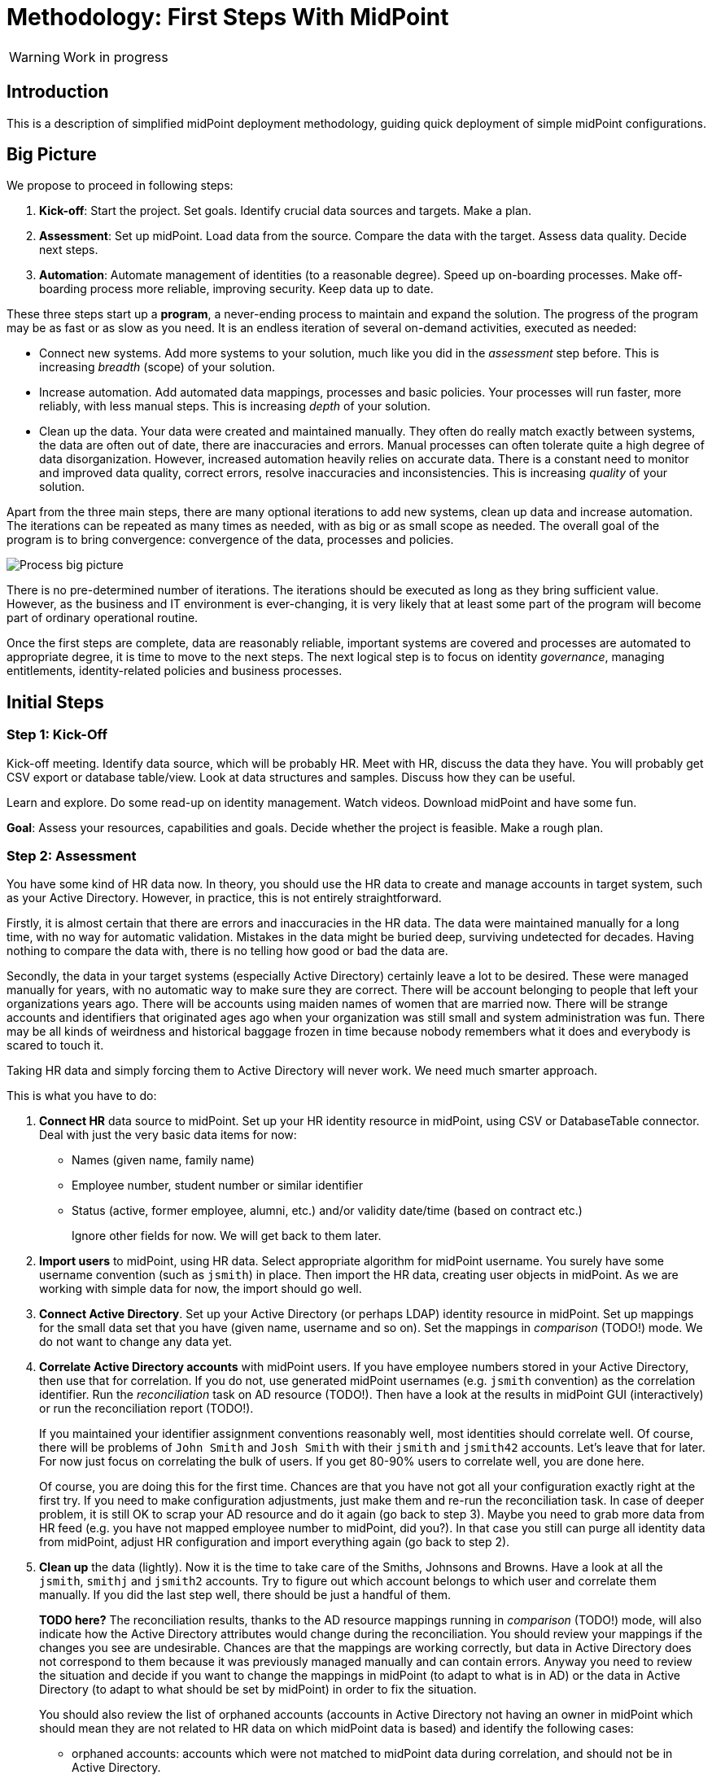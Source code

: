 = Methodology: First Steps With MidPoint
:page-toc: top

WARNING: Work in progress

== Introduction

This is a description of simplified midPoint deployment methodology, guiding quick deployment of simple midPoint configurations.

// TODO: more

// TODO: describe audience

// TODO: describe environment: company size, complexity, etc.

== Big Picture

We propose to proceed in following steps:

. *Kick-off*: Start the project.
Set goals.
Identify crucial data sources and targets.
Make a plan.

. *Assessment*: Set up midPoint.
Load data from the source.
Compare the data with the target.
Assess data quality.
Decide next steps.

. *Automation*: Automate management of identities (to a reasonable degree).
Speed up on-boarding processes.
Make off-boarding process more reliable, improving security.
Keep data up to date.

These three steps start up a *program*, a never-ending process to maintain and expand the solution.
The progress of the program may be as fast or as slow as you need.
It is an endless iteration of several on-demand activities, executed as needed:

* Connect new systems.
Add more systems to your solution, much like you did in the _assessment_ step before.
This is increasing _breadth_ (scope) of your solution.

* Increase automation.
Add automated data mappings, processes and basic policies.
Your processes will run faster, more reliably, with less manual steps.
This is increasing _depth_ of your solution.

* Clean up the data.
Your data were created and maintained manually.
They often do really match exactly between systems, the data are often out of date, there are inaccuracies and errors.
Manual processes can often tolerate quite a high degree of data disorganization.
However, increased automation heavily relies on accurate data.
There is a constant need to monitor and improved data quality, correct errors, resolve inaccuracies and inconsistencies.
This is increasing _quality_ of your solution.

Apart from the three main steps, there are many optional iterations to add new systems, clean up data and increase automation.
The iterations can be repeated as many times as needed, with as big or as small scope as needed.
The overall goal of the program is to bring convergence: convergence of the data, processes and policies.

image::first-steps-big-picture.png[Process big picture]

There is no pre-determined number of iterations.
The iterations should be executed as long as they bring sufficient value.
However, as the business and IT environment is ever-changing, it is very likely that at least some part of the program will become part of ordinary operational routine.

Once the first steps are complete, data are reasonably reliable, important systems are covered and processes are automated to appropriate degree, it is time to move to the next steps.
The next logical step is to focus on identity _governance_, managing entitlements, identity-related policies and business processes.

== Initial Steps

=== Step 1: Kick-Off

// TODO

Kick-off meeting.
Identify data source, which will be probably HR.
Meet with HR, discuss the data they have.
You will probably get CSV export or database table/view.
Look at data structures and samples.
Discuss how they can be useful.

Learn and explore.
Do some read-up on identity management.
Watch videos.
Download midPoint and have some fun.

*Goal*: Assess your resources, capabilities and goals.
Decide whether the project is feasible.
Make a rough plan.

=== Step 2: Assessment

You have some kind of HR data now.
In theory, you should use the HR data to create and manage accounts in target system, such as your Active Directory.
However, in practice, this is not entirely straightforward.

Firstly, it is almost certain that there are errors and inaccuracies in the HR data.
The data were maintained manually for a long time, with no way for automatic validation.
Mistakes in the data might be buried deep, surviving undetected for decades.
Having nothing to compare the data with, there is no telling how good or bad the data are.

Secondly, the data in your target systems (especially Active Directory) certainly leave a lot to be desired.
These were managed manually for years, with no automatic way to make sure they are correct.
There will be account belonging to people that left your organizations years ago.
There will be accounts using maiden names of women that are married now.
There will be strange accounts and identifiers that originated ages ago when your organization was still small and system administration was fun.
There may be all kinds of weirdness and historical baggage frozen in time because nobody remembers what it does and everybody is scared to touch it.

Taking HR data and simply forcing them to Active Directory will never work.
We need much smarter approach.

// TODO: bridge to the following text

This is what you have to do:

. *Connect HR* data source to midPoint.
Set up your HR identity resource in midPoint, using CSV or DatabaseTable connector.
Deal with just the very basic data items for now:
* Names (given name, family name)
* Employee number, student number or similar identifier
* Status (active, former employee, alumni, etc.) and/or validity date/time (based on contract etc.)
+
Ignore other fields for now.
We will get back to them later.

. *Import users* to midPoint, using HR data.
Select appropriate algorithm for midPoint username.
You surely have some username convention (such as `jsmith`) in place.
Then import the HR data, creating user objects in midPoint.
As we are working with simple data for now, the import should go well.

. *Connect Active Directory*.
Set up your Active Directory (or perhaps LDAP) identity resource in midPoint.
Set up mappings for the small data set that you have (given name, username and so on).
Set the mappings in _comparison_ (TODO!) mode.
We do not want to change any data yet.

. *Correlate Active Directory accounts* with midPoint users.
If you have employee numbers stored in your Active Directory, then use that for correlation.
If you do not, use generated midPoint usernames (e.g. `jsmith` convention) as the correlation identifier.
Run the _reconciliation_ task on AD resource (TODO!).
Then have a look at the results in midPoint GUI (interactively) or run the reconciliation report (TODO!).
+
If you maintained your identifier assignment conventions reasonably well, most identities should correlate well.
Of course, there will be problems of `John Smith` and `Josh Smith` with their `jsmith` and `jsmith42` accounts.
Let's leave that for later.
For now just focus on correlating the bulk of users.
If you get 80-90% users to correlate well, you are done here.
+
Of course, you are doing this for the first time.
Chances are that you have not got all your configuration exactly right at the first try.
If you need to make configuration adjustments, just make them and re-run the reconciliation task.
In case of deeper problem, it is still OK to scrap your AD resource and do it again (go back to step 3).
Maybe you need to grab more data from HR feed (e.g. you have not mapped employee number to midPoint, did you?).
In that case you still can purge all identity data from midPoint, adjust HR configuration and import everything again (go back to step 2).

. *Clean up* the data (lightly).
Now it is the time to take care of the Smiths, Johnsons and Browns.
Have a look at all the `jsmith`, `smithj` and `jsmith2` accounts.
Try to figure out which account belongs to which user and correlate them manually.
If you did the last step well, there should be just a handful of them.
+
*TODO here?*
The reconciliation results, thanks to the AD resource mappings running in _comparison_ (TODO!) mode, will also indicate how the Active Directory attributes would change during the reconciliation.
You should review your mappings if the changes you see are undesirable.
Chances are that the mappings are working correctly, but data in Active Directory does not correspond to them because it was previously managed manually and can contain errors.
Anyway you need to review the situation and decide if you want to change the mappings in midPoint (to adapt to what is in AD) or the data in Active Directory (to adapt to what should be set by midPoint) in order to fix the situation.
+
You should also review the list of orphaned accounts (accounts in Active Directory not having an owner in midPoint which should mean they are not related to HR data on which midPoint data is based) and identify the following cases:

* orphaned accounts: accounts which were not matched to midPoint data during correlation, and should not be in Active Directory.
* system (service) accounts: accounts which are not based on HR data, but are crucial for Active Directory. Such accounts should be protected by midPoint to never touch them.
* accounts suffering data inconsistencies: these need to kept (not deleted) and resolved (now or in future iterations)

+
The accounts need to be reviewed manually and actions can take place either in the AD (by its administrators), or in midPoint (e.g. by configuring the system accounts as protected).
midPoint actions can be executed both manually and/or automatically.

This may seem as a pointless phase.
Why not just go directly to automation?
That is what we really want!
However, assessment is all but pointless.
Automation can be done only after the assessment phase is done.
Attempts to automate processes with unreliable data are futile, they invariably lead to failures, usually a very expensive failures.
Speaking from a couple of decades of identity management experience, there is no such thing as reliable data, unless the data are cleaned up and systematically maintained with an assistance of identity management platform.
Simply speaking: you may think that our data is good, but they are not.

TODO

*Goal*: Asses the _real_ data quality, determine practical next steps.
At this point we know what we _really_ have, what we can build on, what needs to be improved.
We can identify the most severe security risks, such as orphaned accounts.
Now we can improve our plan, adding more details based on the _real_ data.



==== Reporting Notes (8.3.2022, 10.3.2022)

We need the following types of report:

. *What is in target system and is not in midPoint?* This allows detection of orphaned accounts, system accounts etc. This is more or less a reconciliation report.
. *What is in midPoint but not in target system?* This allows detection of missing rules between midPoint and target system, e.g. missing conditions for automatic provisioning for certain populations etc. This is more or less a simulation report.
. *What will midPoint change in the target system?* This allows detection of incorrect/missing mappings between midPoint and target system as well as between midPoint and source system. This is more or less a simulation report.

For all reports: how to execute actions (manual correlation etc.) from the reports?
Using interactive pages a'la menu:Resource[Accounts]?

TODO: new idea based on M. Spanik's idea: side-by-side report. See <<side-by-side-report,below>>.

===== What is in target system (AD) and is not in midPoint?

Implementation in midPoint: target system reconciliation + reconciliation report.

The report (ideally interactive in Resource/Accounts, exportable to Excel) should contain the following information:

Query:

* just like reconciliation report (working with Shadows of certain resource)

Columns:

* Account identifier (TODO which one in case of AD? `dn` or `userPrincipalName`?)
* Situation
** (with some tooltip/help for administrators about meaning)
** (display also what would happen if this is not dry-run!!! e.g. account would be deleted (situations/reactions)
* *TODO what about identity matching? Some kind of probability...? And reason?*
** *TODO* if situation is `DISPUTED`, we could perhaps indicate potencial owners in the report?
** *TODO* if situation is `DISPUTED`, *Change owner* action should perhaps use the potential owners instead of showing all users in midPoint?
* Intent *TODO may be confusing for beginners!*
* Owner or *Potential owner* (in case we have dry-run) (TODO maybe also indicate why it was matched?)
** Maybe rename `Owner` to `Matched user` or `MidPoint User` or something like that...
* Pending operations *TODO not necessarily needed for this case - read-only reconciliation*

.Example report
|===
|Account identifier TODO which one in AD?|Situation|Owner/Candidate owner

|jsmith@example.com
|UNMATCHED (tooltip: Account in target system without owner in midPoint)
|(none)

|jdoe@example.com
|UNLINKED (tooltip: Account in target system with candidate owner in midPoint)
|John Doe (jdoe)

|jsmith24@example.com
|LINKED (tooltip: Account in target system owned by midPoint user)
|John Smith (jsmith24)

|jsmith48@example.com
|DISPUTED (tooltip: Account cannot be correlated to one midPoint user)
|
John Smith (jsmith2) - 33%

Joe Smith (jsmith7) - 33%

Jack Smith (jsmith98) - 33%

|===


Visualisation notes:

* TODO: Either use *Repository* or *Resource* view, but do not confuse user. If we use passive caching...?
* Search: ability to hide rows based on at least `SITUATION`, `protected` but not only that
* Ability to export the (interactive) view to Excel for further processing outside midPoint
* Top part of report ("summary panel"):
** Show some kind of "pie graph" or something similar to graphically represent the state to see how optimistic/pesimistic the situation is.
** The colors for situations `UNMATCHED`, `DISPUTED` (possibly others) can be emphasized to indicate problems or need for decisions.
** Percentages of `UNMATCHED`, `DISPUTED` (possibly others) can help to distinguish if the problem is caused by *correlation misconfiguration* (many `UNMATCHED`) or *data quality issues* (many `DISPUTED`). Some suggestions based on this may be displayed.
** Display if this is a result of dry-run (? TODO ?)
** Display how was the correlation done (maybe descriptions from correlation settings, identity matching etc.). Human-readable! Maybe Axiom query, but not sure about it...
* Protected accounts part:
** List of accounts that are currently protected. If there are none, maybe we should indicate this too, as we usually need some protected accounts anyway.
* List of accounts part:
** see the notes for *Columns* above

===== What is in midPoint and is not in target system (AD)?

NOTE: This report should be executed after the reconciliation to have information about existing state.

TODO Implementation in midPoint: ? recomputation limited to target system (AD) with simulation mode ? Special mapping mode?

The report (ideally interactive in Resource/Accounts, exportable to Excel) should contain the following information:

Query: ? TODO ? focus oriented

Columns:

* User name
* User Full name (or Given Name and Family Name)
* User status (`activation/effectiveStatus` or something else?)
** This can help to diagnose issue when disabled users would be provisioned to AD
* Target system account that would be created (identifier)

.Example report
|===
|User name|Full name|User status|Account identifier to be created

|jdoe
|John Doe
|##Disabled##
|jdoe

|jsmith
|John Smith
|Enabled
|jsmith

|===


Visualisation notes:

* Search: filter uses as supported by standard user listing + ability to hide rows which are "OK"
* Ability to export the (interactive) view to Excel for further processing outside midPoint
* Top part of report ("summary panel"):
** How many accounts are missing (at least what midPoint thinks) and will be created (add operation)
** Display information that this is a simulation (? TODO ?)
* List of users:
** see the notes for *Columns* above

===== What will midPoint change in target system (AD)?

NOTE: This report should be executed after the reconciliation to have information about existing state.

TODO Implementation in midPoint: ? recomputation limited to target system (AD) with simulation mode ?

TODO Or could this perhaps use passive caching (reconciliation will be executed before this report anyway)?

The report (ideally interactive in Resource/Accounts, exportable to Excel) should contain the following information:

Query: ? TODO ? focus oriented

Columns:


|===
|User name |Full name |User status|Account identifier|Changes to be made|Changes

|0001
|Joe Doe
|Enabled
|jdoe
|To be updated
|%sn

|0002
|Joe Blue
|Enabled
|jblue
|No change
|

|0123
|John Smith
|Enabled
|jsmith
|To be updated
|
%dn

%sn

+MemberOf

%description
|===

** Legend (example):
*** *+*: attribute value to be added (multi-value attribute)
*** *%*: attribute value to be replaced (single-value attribute)
*** *-*: attribute value to be removed (multi-value attribute)
** Maybe we could show at most X changes, to display more, administrator could "zoom in" by clicking. (Would need to be interactive report.)
** Maybe we could display even the values, but that would require multiple "zoom in". (Would need to be interactive report.)

Some kind of statistics, which account attributes are being added/deleted/changed to see the trends.

Visualisation notes:

* Top part of report ("summary panel"):
** How many accounts will be updated and will be created (modify operation)
** Which attributes (statistics) are to be updated most? We want to see the trends to diagnose possible problems in mappings.
** Display information that this is a simulation (? TODO ?)
* List of users:
** see the notes for *Columns* above

NOTE: The two reports for showing what midPoint would create and update can be also merged to one.
In that case some summary panel with statistics (no changes / additions / removals / updates) would be nice in report "summary panel".

[#side-by-side-report]
===== Side by side report (idea)

Started brainstorming with M. Spanik 10.3.2022.

Users (left) vs _their_ accounts (right).

Accounts without owners have empty user columns.

NOTE: For situations with many `DISPUTED` or `UNMATCHED` accounts, the table would be on multiple pages. Problem with matching accounts to users unless some searching is used on both panels (allowing administrator to work with specific subsets, e.g. John Smiths vs accounts containing smith in their usernames.)

Grouped by `SITUATION`, different background colors:

* linked with owner
* unlinked with showing _potential_ owner
* protected
* unmatched
* disputed
* deleted: not shown here, this is initial reconciliation
* *TODO for attribute changes (differences between user and account): new situation/color*

Columns left: configurable (view).

Columns right: configurable (view) if we can use data from shadows (passive caching).

Ability to search and hide rows to concentrate on problems. Example:

* hide all linked
* hide all linked and protected
* show only users matching `jsmith`

The list will be very long, so we need some filtering/searching.

*Ability to display details in both left and right views (ideally: together!)*

* when editing user (left) and account (right): action to link them together (*Link together*)

Ability to execute actions (later iterations) from resource definition (situations and reactions):

* unlinked, unmatched etc.
* disputed: specify owner (e.g. drag & drop) or whatever Identity Matching will allow us to do
** here Identity Matching can help
** *TODO how to display the columns users vs accounts for disputed without repeating either users or accounts? Below we have three categories: `UNMATCHED`, `DISPUTED` and `NO ACCOUNT`*
* no account: account can be created (assignments, policy etc.) or nothing will be done. Creation of account _may cause conflict_ as `extension/candidateUserName` is not guaranteed to be unique. ##This should be indicated here.##

[cols="1,1,1,1,1,2"]
|===
3+^h|Midpoint user
2+^h|Account
.2+^h|Action to happen

h|SITUATION
h|Full name
h|Candidate user name
h|Account identifier
h|Other attributes...

|LINKED
|Arnold Rimmer
|arimmer
|arimmer@example.com
|
|(nothing)

|LINKED
|Dave Lister
|dlister
|dlister@example.com
|
|(nothing)

|UNLINKED
|Elliot Frost
|efrost
|efrost@example.com
|
|(account will be linked to potential owner)

|UNLINKED
|James Taylor
|jtaylor
|jtaylor@example.com
|
|(account will be linked to potential owner)


|PROTECTED
|
|
|administrator@example.com
|
|(nothing)

|PROTECTED
|
|
|exchange@example.com
|
|(nothing)

|UNMATCHED
|
|
|ttest@example.com
|
|(account will be disabled)

|UNMATCHED
|
|
|adoe@example.com
|
|(account will be disabled)

|DISPUTED
|
|
|afoley@example.com
|
|(no automatic action)

|DISPUTED
|
|
|afoley2@example.com
|
|(no automatic action)


|DISPUTED
|
|
|jdoe2@example.com
|
|(no automatic action)

|DISPUTED
|
|
|jdoe4@example.com
|
|(no automatic action)

|DISPUTED
|
|
|jsmith@example.com
|
|(no automatic action)

|DISPUTED
|
|
|jsmith2@example.com
|
|(no automatic action)

|DISPUTED
|
|
|jsmith47@example.com
|
|(no automatic action)

|DISPUTED
|
|
|jsmith31@example.com
|
|(no automatic action)

|NO ACCOUNT
|John Smith
|jsmith
|
|
|(account for user will be created with identifier `jsmith` ##potentially causing conflict##)

|NO ACCOUNT
|Jim Smith
|jsmith
|
|
|(account for user will be created with identifier `jsmith` ##potentially causing conflict##)

|NO ACCOUNT
|Alex Foley
|afoley
|
|
|(account for user will be created with identifier `afoley` ##potentially causing conflict##)

|NO ACCOUNT
|Axel Foley
|afoley
|
|
|(account for user will be created with identifier `afoley` ##potentially causing conflict##)

|NO ACCOUNT
|John Doe
|jdoe
|
|
|(account for user will be created with identifier `jdoe` ##potentially causing conflict##)

|NO ACCOUNT
|James Smith
|jsmith
|
|
|(account for user will be created with identifier `jsmith` ##potentially causing conflict##)

|NO ACCOUNT
|Jean Smith
|jsmith
|
|
|(account for user will be created with identifier `jsmith` ##potentially causing conflict##)

|NO ACCOUNT
|Jacob Doe
|jdoe
|
|
|(account for user will be created with identifier `jdoe` ##potentially causing conflict##)

|NO ACCOUNT
|Joachim Popol
|jpopol
|
|
|(account for user will be created with identifier `jpopol`)

|===


==== How to connect HR to midPoint

* Select the source (HR) system: either CSV or DatabaseTable (for this kind of customers we need to avoid custom connectors or ScriptedSQL which requires coding as well)
* Agree on contents that is possible to export from source (HR) systems. Think of:
** Identifier (e.g. `employeeNumber`)
** E-mail (if it is already there - ideal for identity matching)
** *MAYBE IN LATER ITERATIONS* Basic entitlements/access rights (if it is there)
** Content
*** Full state of all active + inactive employees?
*** Full state, but only active employees?
*** *MAYBE IN LATER ITERATIONS* Agree on reactions (e.g. what to do if employee is removed from source export?)
* Let HR people export data to CSV file or DB table/view
* Choose *naming convention for midPoint users*. Think of:
** How the naming convention can help when correlating with target systems?
*** Ideally: the naming convention used in organization, e.g. in *AD*
*** People coming from HR maybe have AD account, but maybe not. If the naming convention is `jsmith`, we can create `jsmith` (for John Smith) and `jsmith2` (for Jack Smith) in midPoint, while in *AD* there can be `jsmith` (Joachim Smith) and `jsmith2` (John Smith) completely other (or mixed) users
** Is there any requirement for naming convention from the company? E.g. "it must be `jsmith` convention" or "it must be based on `employeeNumber` attribute" etc.
** *Initial naming convention in midPoint can use `employeeNumber` value - as a placeholder, ##temporary##* and we can reimport later to change the naming convention
*** Keep `employeeNumber` also in separate User attribute so we can rename users when reimporting if needed
** *Rado's idea (##NEW FEATURE REQUIRED##): initial naming convention - empty login name, which would require DB changes... ##temporarily## we will users without `name`*
** *Rado's idea: we can have `extension/candidateUserName` (non-unique!!!) filled by midPoint mapping*. All "J. Smiths" will have `jsmith` there. For many users this will match the target system convention directly
*** Users with the same `extension/candidateUserName` will most probably require manual correlation with target systems
* What about passwords?
** *For initial load it does not make sense, and maybe we do not need to have passwords in midPoint at all. AD password is set somehow even before midpoint*
** Generate random and how to distribute them?
** Using external authentication? Using AD
* *##NEW FEATURE REQUIRED##: midPoint Resource Wizard with drag&drop schema+schema handling (<<new-resource-wizard,mentioned above>>)*
** Prepare some basic mappings for basic attributes for source (HR)
*** `name`: select either attribute from HR (asIs) or select a function from functional library, e.g. `Generate unique login based on jsmith` (with iterations) or *##NEW FEATURE REQUIRED##* no login at all
*** `givenName`
*** `familyName`
*** ...
*** `extension/candidateUserName`: select either attribute from HR (asIs) or select a function from functional library, e.g. `Generate value using jsmith convention` (no iterations, may not be unique)
* *REPEAT UNTIL OK:*
** Import people data from HR to midpoint: check if we can import all of them (missing mandatory identifiers etc.)
** Fix inbound mappings if needed (probably only few iterations needed)
* *NOW WE HAVE MIDPOINT FILLED WITH SOURCE DATA (maybe with temporary `name` attribute as stated above*
** If correlation expression is still the same, there is no need for explicit repository cleanup between/after iterations - we can import / reconcile as many times as we want
** But we should have some way of cleanup - maybe "Delete all identities" functionality we already have, *##NEW FEATURE REQUIRED##* just put it somewhere more "visible"

=== Step 3: Automation

Finally, we have reliable data to build on.
What are we waiting for?

TODO

. *On-boarding automation* (provisioning).
TODO
Create new accouts for users.
Leave existing accounts "as is".
If your data are good, you may roll-out automatic account updates as well.
This is the right time to suspend your legacy on-boarding/provisionig process (e.g. scripts or manual processes).


. *Off-boarding automation* (de-provisioning).
TODO

. *Automate scans* for orphaned accounts.



*Goal*: Make on-boarding and off-boarding processes more efficient and reliable.
Save some money and improve efficiency by speeding up the processes.
However, the most important goal is enabled by _reliability_ of the automated processes.
Accounts belonging to off-boarded people are automatically disabled.
Orphaned accounts are reliably detected.
The most severe identity-related risks are addressed.


=== Iterations

TODO: describe how the add-clean-automate iterations work.

=== Things to be resolved later

* *TODO* what about any automatically assigned roles?
** This might be related to the source system as well - for conditions
** This requires role model to exist - at least application roles
* *TODO* what about role requesting and approvals?
** Even if this is done outside midPoint initially, or via manual / ticket
requests, the roles are represented by group membership or something similar
in the target systems
** MidPoint should not conflict with the roles/groups assigned by other means
** More specifically, midPoint should tolerate them
* *TODO* multiple account intents


== Current Situation


Summary of what is happening before they go for a solution like midPoint, what are they typical activities, what are the struggles.

Automatic scripts, on-demand executed scripts or manual intervention is used to support provisioning.
The processes are usually managed using tickets (or e-mails, in worst case).
Automation is partial, because is usually limited to the accounts and not to users (account owners).
Scripts are usually used "as is", they can be created by people no longer working in the company.
In that case, script modification/improvements can be costly.
Scripts can be executed in an automatic way = scheduled, if there is some connection to HR system.
On-demand executed scripts rely on decisions tracked in ticketing system.

Reaction to security incidents (e.g. bad leaver) can take long time (ticket)
or may require non-systematic solution (urgent phone call and later ticket - for evidence).

Account rename may be painful: some systems do not support rename at all, other require change of many attributes (e.g. AD: `sn`, `cn`, `dn`, `userPrincipalName`, `sAMAccountName`, `mail` / `proxyAddresses` including previous e-mail value as an alias...)

For leavers, some accounts are immediately deleted, some are disabled and/or moved within the directory tree and deferred actions need to be executed (allowing user's manager to access the mailbox, delayed delete, ...)

TODO yet more

=== Typical analysis process

The typical analysis is very limited in scope. It is mostly scratching the surface.

They are thinking about HR records as clean identities. Mostly thinking about people first, last names and how they are identified (not correlated).
Some are identifying by employee numbers. When connecting (correlating) records, even when employee number is entered into systems, there are typos or forgotten.
Sometimes they are identifying by first and last names or by loginname at best.

They are thinking about target system accounts, usually not as accounts owned by some users.
The accounts are managed by administrators of that resource or support teams,
their management is often isolated from the other provisioning teams.
There might be long unused (orphaned) accounts mixed with service and testing accounts.
Some scenarios are resolved "when they happen", e.g. what to do if account
name is already taken.



=== Obstacles (Problem Definition)

Why midPoint in its current state does not satisfy target customers?

Overall (high-level) obstacles:

* *High entry barrier*. Customer engineers have to learn too much. They won't. They do not have time/resources/skills for that.
+
High entry barrier makes midPoint *expensive* to deploy and operate, as _skilled_ people need to find a lot of time to dedicate midPoint.
This ruins the business case for midPoint deployment, i.e. midPoint total cost of ownership (*TCO*) is too high.
+
*Questions:* Can partners help? Can the customer afford assistance of partner? Is that enough? E.g. will partner _operate_ the system after deployment?

* *Missing methodology*. We do not have clear, simple and consistent set of instruction to deploy and use midPoint.
MidPoint is a chameleon, adapting to many situations.
This is confusing the engineers, they do not know _what_ to do, _where_ to start.

* *Old world vs new world*.
MidPoint is designed for _old world_ (servers, on-premise, integration, customization, scripting).
Yet, there is a brave _new world_ (cloud, services, plug-and-play drag-and-drop do-it-all as a service).
Some midPoint concepts fit well in the new world (e.g. git/devops/JSON), others do not (complexity, _need_ for customization).

* *Abstract thinking*:
MidPoint _requires_ abstract thinking.
Understanding to many abstract concepts (focus, shadow, abstract roles, assignments/inducements, policy rules) is essential to use midPoint efficiently.
However, this is too much to be handles by most engineers.
IT is much more complex than 10 years ago, engineers do not have time to understand each system intimately.
The result is that vast majority engineers that work with midPoint will not have sufficient understanding of the underlying concepts.
How to make them efficient even with such limited understanding?

Technological (low-level) obstacles:

* *Terminology*: MidPoint has its own vocabulary (shadow, focus, projection, ...), which is not common in IT field.
MidPoint has to have its own vocabulary, otherwise we could not develop/maintain it.
However, this is an obstacle for engineers.
MidPoint is meant to be used by _humans_ (engineers), presentation and usability is important.
How to align midPoint _development_ needs with the _usage_ needs?

* *Configuration vs Data*: part of the things that we store in midPoint are configuration (e.g. system config), which should be managed by devops configuration management.
Other part are data (e.g. users, accounts) that should NOT be managed by version control.
However, there is a big *gray zone*: roles, policy rules, object templates, mappings. It is not clear how to manage the _policies_.

* *Managing multiple environments*: customers usually need to deploy midPoint in multiple environments (e.g. `DEV`, `TEST`, `ACC`, `PROD`).
This basically means there are multiple midPoint deployments as midPoint in `DEV` is usually responsible for managing identities in `DEV` environment.
Management of configuration and data and their transfer/transformation between environments may be required.
E.g. (subset of) identity data from `PROD` should be transferred to `ACC` (after some anonymization) on a regular basis.

* *Complexity of schema*: There are too many configuration options and possibilities, many of them poorly documented.
It is difficult to figure out which option to use when.
It is difficult to find that some functionality/feature even exists at all.

* *Data representation (XML/JSON)*: Engineers are not used to write XML any more.
JSON is better, but it is still a problem (see the "schema" problem above).
Engineers should be able to do all the common tasks in GUI, without need for XML/JSON.

* *Hard to troubleshoot*: Error messages are often incomprehensible for average engineer and require deep understanding of midPoint (ability to analyze stack traces) or extremely large body of experiences from previous troubleshooting attempts (many times hours of trial-and-errors).
Typical example: using q:equal (instead of q:ref) when comparing references leads to cryptic ClassCastException or something like that.
And there are zillions of similar cases.


== Solution Ideas

Unstructured notes. Move to other parts/documents as necessary.

* *Allow direct access to database* (PostgreSQL only, read-only, with upgradeability disclaimers).
This may help to address unforeseen use-cases, with technology/toolset that the engineers already know (SQL).
The risk to upgradeability is relatively low, as we have to keep DB data model (mostly) backwards-compatible anyway.

* *Improved default configuration*: pre-configure midPoint for the usual use-cases.
How exactly?
Better _samples_? Pre-configured _profiles_?
** Resource mappings-related: we can prepare function libraries (see also below) with most-common code usable for mappings. Admin will simply select one of the functions.

* *Improved user experience*: How exactly? For who? Engineers? End users? How skilled? What use-cases?

* *Improved documentation*: how exactly? What documentation? For who? Which format? text? video?

* *"Complexity spectrum" approach*: +
Simple and common tasks should be very easy to do (few click in GUI). +
Medium-complexity and less-common tasks should still be relatively easy (still GUI, but may be more click and complex forms/flows, even writing one-liner expression, but still in GUI). +
Complex and uncommon tasks may need deeper expertise/experience (e.g. editing JSON/XML). +
Exotic tasks should still be possible, but may require programming (e.g. complex scripts, plugins, Maven overlay, etc.). +
This approach was there since the beginning of midPoint, it is one of the design principles.
Yet, it may not be well documented, and it might have been neglected sometime.

* *From scientific to engineering approach*:
+
[source]
----
Mapping definition
[x] Use reasonable defaults
----
+
[source]
----
MidPoint attribute mappings will be by default:
(*) Tolerant
        Other values of single-value attributes are permitted
        Other values of multi-value attributes are permitted
( ) Enforcing
        Other values of single-value attributes are not permitted (midPoint overwrites such values)
        Other values of multi-value attributes are not permitted (midPoint removes such values)

MidPoint group membership mappings will be by default:
(*) Tolerant
        Group membership managed by other means is permitted and tolerated
( ) Enforcing
        Group membership managed by other means is not permitted (midPoint removes such values)
----

* *Complete automation* vs *Human task automation*:
Do we want midPoint to do everything automatically (read from HR, process policies, create accounts).
Or do we want midPoint to manage people that do it manually (review HR data, approve requests, create tickets for admins to create accounts)?
We probably want both, but to what degree? What we will be recommending? (methodology)

[#new-resource-wizard]
=== New resource wizard step by step usage

* Assumption: for resources such as `AD`, there will be predefined configuration for some basic attributes/mappings, such as:
** `dn` using "dynamic" suffix definition - e.g. using `basic.getResourceIcfConfigurationPropertyValue(resource, 'baseSuffix')`
** `cn`
** `sn`
** `givenName`
** `userPrincipalName` using "dynamic" suffix definition derived from `baseSuffix`. Example:
*** if `baseSuffix` is `cn=Users,dc=example,dc=com`, `userPrincipalName` will be ending with `@example.com`
*** *TODO implementation detail: how to derive this reliably*
** `administrativeStatus`
* Assumption: there will be a *##NEW FEATURE REQUIRED##* functional library object defined in midPoint repository (may be even in default initial objects, or a combination of one from initial object and another one(s) custom) - and multiple may be referenced from resource
** the functional library will contain simple functions whose names will be
displayed instead of XML code, usable for most of the attribute mappings, such as:
*** copy value
*** normalize
*** lowercase
*** uppercase
*** DN, with `cn=GivenName FamilyName`
*** DN, with `cn=FamilyName\, GivenName`
*** ... other, to be added by the administrator if defaults are not enough ...
** in all cases, when selecting a function for mapping, midPoint should show the administrator description of the function, and example. Perhaps even example based on real user data? (Some selected user)
* Resource configuration step: enter connection defaults. As few as really
required, such as:
** Hostname/IP/URL
** Service account username
** Service account password
** Base suffix (may be auto-detected?)
* Schema step (containing both schema and schema handling): showing arrows between midPoint and resource attributes (mapping
direction) and mapping summary for each arrow
** If the predefined schema handling is not OK, administrator can customize by:
*** drag&drop midPoint attribute to account attribute (left to right) = outbound
*** drag&drop account attribute to midPoint attribute (right to left) = inbound
** Clicking the arrows can be used to update the default mappings by
selecting from the mappings present in functional library
** *##NEW FEATURE REQUIRED##* global definition for mapping strength to be inherited by the mappings instead of defaulting to `normal`?
*** we would need this to be either `normal` or *##NEW FEATURE REQUIRED## new value e.g. `preview`* so that we can use `preview` first, then switch to `normal` and who wants `strong` can do that here
* Correlation / confirmation / identity matching step
** preconfigured, e.g. `userPrincipalName` equals midPoint
`extension/candidateUserName` or `employeeNumber` equals `employeeNumber`
** possibly preconfigured for "reverse identity matching" by selecting which
attribute mappings should match the existing resource values (e.g. `cn`, `sn`
and `givenName`)
** mapping "guessing" based on correlation:
*** midPoint will compare e.g. 50 users and 50 accounts to see if the correlation expression matches
*** mappings for simple cases can be derived from these matches
*** midPoint can make sure the mappings are OK as configured (that they provide the same values as there are on resource already)
* Reporting of correlation/matching (read-only)
** start iterations for the resource re-configuration now
** based on the results of the correlation/matching, we need to distinguish
*data quality issues* vs *bad correlation expression*
*** e.g. 5% users not matched: policy is OK, let's do manual correlation
*** e.g. 80% users not matched: probably invalid correlation expression, do
not do any manual correlation yet
** the report/output needs to clearly state the following:
*** which account...
*** ... seems to have owner and which one...
*** ... and *why*! (what part of correlation matched, what's the probability)
*** and also which accounts do not have owner in midPoint...
*** ... and what would *happen to them* (e.g. they would be deleted)

Basically we can either "guess" correlation if we specify which user owns
which account, or we specify correlation and midPoint can "guess" the
mappings. (At least to some extent.)  Maybe we can have a combination, if
administrator selected one user and one account that is owned by the user,
midPoint can suggest correlation expression. Then midPoint can check more
accounts, try to correlate with users and guess the mappings for simple
cases...


When the resource accounts can be matched, we need to run simulation report to know: *what would be changed when the system is connected* (because of mappings).
The report needs to show the following:

* for matched/linked accounts: show what would happen, which changes would midPoint do
** *##NEW FEATURE REQUIRED##*: present delta in some more compact and user-friendly way. Maybe on two levels: show there will be changes and of how many attributes and then you can go to details for that particular situation
* for unlinked accounts: show what would happen to these accounts
* for unmatched accounts: show what would happen to these accounts
* for deleted accounts: show what would happen to these accounts

In general, admin must have confidence what *would happen*.

Then, real reconciliation can be executed followed by running the report again.


== What's Next

Where does it lead? -> IGA (Set up roles and policies, manage applications, entitlements, organizational structure, etc.) ... once the solution is mature enough